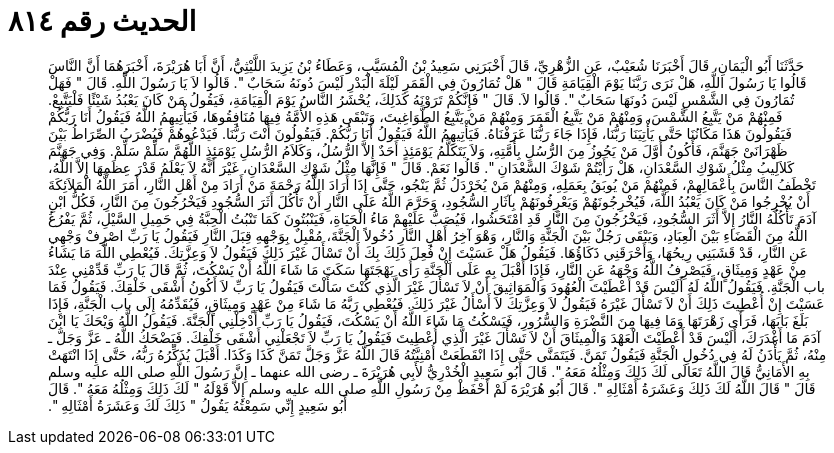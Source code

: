 
= الحديث رقم ٨١٤

[quote.hadith]
حَدَّثَنَا أَبُو الْيَمَانِ، قَالَ أَخْبَرَنَا شُعَيْبٌ، عَنِ الزُّهْرِيِّ، قَالَ أَخْبَرَنِي سَعِيدُ بْنُ الْمُسَيَّبِ، وَعَطَاءُ بْنُ يَزِيدَ اللَّيْثِيُّ، أَنَّ أَبَا هُرَيْرَةَ، أَخْبَرَهُمَا أَنَّ النَّاسَ قَالُوا يَا رَسُولَ اللَّهِ، هَلْ نَرَى رَبَّنَا يَوْمَ الْقِيَامَةِ قَالَ ‏"‏ هَلْ تُمَارُونَ فِي الْقَمَرِ لَيْلَةَ الْبَدْرِ لَيْسَ دُونَهُ سَحَابٌ ‏"‏‏.‏ قَالُوا لاَ يَا رَسُولَ اللَّهِ‏.‏ قَالَ ‏"‏ فَهَلْ تُمَارُونَ فِي الشَّمْسِ لَيْسَ دُونَهَا سَحَابٌ ‏"‏‏.‏ قَالُوا لاَ‏.‏ قَالَ ‏"‏ فَإِنَّكُمْ تَرَوْنَهُ كَذَلِكَ، يُحْشَرُ النَّاسُ يَوْمَ الْقِيَامَةِ، فَيَقُولُ مَنْ كَانَ يَعْبُدُ شَيْئًا فَلْيَتَّبِعْ‏.‏ فَمِنْهُمْ مَنْ يَتَّبِعُ الشَّمْسَ، وَمِنْهُمْ مَنْ يَتَّبِعُ الْقَمَرَ وَمِنْهُمْ مَنْ يَتَّبِعُ الطَّوَاغِيتَ، وَتَبْقَى هَذِهِ الأُمَّةُ فِيهَا مُنَافِقُوهَا، فَيَأْتِيهِمُ اللَّهُ فَيَقُولُ أَنَا رَبُّكُمْ فَيَقُولُونَ هَذَا مَكَانُنَا حَتَّى يَأْتِيَنَا رَبُّنَا، فَإِذَا جَاءَ رَبُّنَا عَرَفْنَاهُ‏.‏ فَيَأْتِيهِمُ اللَّهُ فَيَقُولُ أَنَا رَبُّكُمْ‏.‏ فَيَقُولُونَ أَنْتَ رَبُّنَا‏.‏ فَيَدْعُوهُمْ فَيُضْرَبُ الصِّرَاطُ بَيْنَ ظَهْرَانَىْ جَهَنَّمَ، فَأَكُونُ أَوَّلَ مَنْ يَجُوزُ مِنَ الرُّسُلِ بِأُمَّتِهِ، وَلاَ يَتَكَلَّمُ يَوْمَئِذٍ أَحَدٌ إِلاَّ الرُّسُلُ، وَكَلاَمُ الرُّسُلِ يَوْمَئِذٍ اللَّهُمَّ سَلِّمْ سَلِّمْ‏.‏ وَفِي جَهَنَّمَ كَلاَلِيبُ مِثْلُ شَوْكِ السَّعْدَانِ، هَلْ رَأَيْتُمْ شَوْكَ السَّعْدَانِ ‏"‏‏.‏ قَالُوا نَعَمْ‏.‏ قَالَ ‏"‏ فَإِنَّهَا مِثْلُ شَوْكِ السَّعْدَانِ، غَيْرَ أَنَّهُ لاَ يَعْلَمُ قَدْرَ عِظَمِهَا إِلاَّ اللَّهُ، تَخْطَفُ النَّاسَ بِأَعْمَالِهِمْ، فَمِنْهُمْ مَنْ يُوبَقُ بِعَمَلِهِ، وَمِنْهُمْ مَنْ يُخَرْدَلُ ثُمَّ يَنْجُو، حَتَّى إِذَا أَرَادَ اللَّهُ رَحْمَةَ مَنْ أَرَادَ مِنْ أَهْلِ النَّارِ، أَمَرَ اللَّهُ الْمَلاَئِكَةَ أَنْ يُخْرِجُوا مَنْ كَانَ يَعْبُدُ اللَّهَ، فَيُخْرِجُونَهُمْ وَيَعْرِفُونَهُمْ بِآثَارِ السُّجُودِ، وَحَرَّمَ اللَّهُ عَلَى النَّارِ أَنْ تَأْكُلَ أَثَرَ السُّجُودِ فَيَخْرُجُونَ مِنَ النَّارِ، فَكُلُّ ابْنِ آدَمَ تَأْكُلُهُ النَّارُ إِلاَّ أَثَرَ السُّجُودِ، فَيَخْرُجُونَ مِنَ النَّارِ قَدِ امْتَحَشُوا، فَيُصَبُّ عَلَيْهِمْ مَاءُ الْحَيَاةِ، فَيَنْبُتُونَ كَمَا تَنْبُتُ الْحِبَّةُ فِي حَمِيلِ السَّيْلِ، ثُمَّ يَفْرُغُ اللَّهُ مِنَ الْقَضَاءِ بَيْنَ الْعِبَادِ، وَيَبْقَى رَجُلٌ بَيْنَ الْجَنَّةِ وَالنَّارِ، وَهْوَ آخِرُ أَهْلِ النَّارِ دُخُولاً الْجَنَّةَ، مُقْبِلٌ بِوَجْهِهِ قِبَلَ النَّارِ فَيَقُولُ يَا رَبِّ اصْرِفْ وَجْهِي عَنِ النَّارِ، قَدْ قَشَبَنِي رِيحُهَا، وَأَحْرَقَنِي ذَكَاؤُهَا‏.‏ فَيَقُولُ هَلْ عَسَيْتَ إِنْ فُعِلَ ذَلِكَ بِكَ أَنْ تَسْأَلَ غَيْرَ ذَلِكَ فَيَقُولُ لاَ وَعِزَّتِكَ‏.‏ فَيُعْطِي اللَّهَ مَا يَشَاءُ مِنْ عَهْدٍ وَمِيثَاقٍ، فَيَصْرِفُ اللَّهُ وَجْهَهُ عَنِ النَّارِ، فَإِذَا أَقْبَلَ بِهِ عَلَى الْجَنَّةِ رَأَى بَهْجَتَهَا سَكَتَ مَا شَاءَ اللَّهُ أَنْ يَسْكُتَ، ثُمَّ قَالَ يَا رَبِّ قَدِّمْنِي عِنْدَ باب الْجَنَّةِ‏.‏ فَيَقُولُ اللَّهُ لَهُ أَلَيْسَ قَدْ أَعْطَيْتَ الْعُهُودَ وَالْمَوَاثِيقَ أَنْ لاَ تَسْأَلَ غَيْرَ الَّذِي كُنْتَ سَأَلْتَ فَيَقُولُ يَا رَبِّ لاَ أَكُونُ أَشْقَى خَلْقِكَ‏.‏ فَيَقُولُ فَمَا عَسَيْتَ إِنْ أُعْطِيتَ ذَلِكَ أَنْ لاَ تَسْأَلَ غَيْرَهُ فَيَقُولُ لاَ وَعِزَّتِكَ لاَ أَسْأَلُ غَيْرَ ذَلِكَ‏.‏ فَيُعْطِي رَبَّهُ مَا شَاءَ مِنْ عَهْدٍ وَمِيثَاقٍ، فَيُقَدِّمُهُ إِلَى باب الْجَنَّةِ، فَإِذَا بَلَغَ بَابَهَا، فَرَأَى زَهْرَتَهَا وَمَا فِيهَا مِنَ النَّضْرَةِ وَالسُّرُورِ، فَيَسْكُتُ مَا شَاءَ اللَّهُ أَنْ يَسْكُتَ، فَيَقُولُ يَا رَبِّ أَدْخِلْنِي الْجَنَّةَ‏.‏ فَيَقُولُ اللَّهُ وَيْحَكَ يَا ابْنَ آدَمَ مَا أَغْدَرَكَ، أَلَيْسَ قَدْ أَعْطَيْتَ الْعَهْدَ وَالْمِيثَاقَ أَنْ لاَ تَسْأَلَ غَيْرَ الَّذِي أُعْطِيتَ فَيَقُولُ يَا رَبِّ لاَ تَجْعَلْنِي أَشْقَى خَلْقِكَ‏.‏ فَيَضْحَكُ اللَّهُ ـ عَزَّ وَجَلَّ ـ مِنْهُ، ثُمَّ يَأْذَنُ لَهُ فِي دُخُولِ الْجَنَّةِ فَيَقُولُ تَمَنَّ‏.‏ فَيَتَمَنَّى حَتَّى إِذَا انْقَطَعَتْ أُمْنِيَّتُهُ قَالَ اللَّهُ عَزَّ وَجَلَّ تَمَنَّ كَذَا وَكَذَا‏.‏ أَقْبَلَ يُذَكِّرُهُ رَبُّهُ، حَتَّى إِذَا انْتَهَتْ بِهِ الأَمَانِيُّ قَالَ اللَّهُ تَعَالَى لَكَ ذَلِكَ وَمِثْلُهُ مَعَهُ ‏"‏‏.‏ قَالَ أَبُو سَعِيدٍ الْخُدْرِيُّ لأَبِي هُرَيْرَةَ ـ رضى الله عنهما ـ إِنَّ رَسُولَ اللَّهِ صلى الله عليه وسلم قَالَ ‏"‏ قَالَ اللَّهُ لَكَ ذَلِكَ وَعَشَرَةُ أَمْثَالِهِ ‏"‏‏.‏ قَالَ أَبُو هُرَيْرَةَ لَمْ أَحْفَظْ مِنْ رَسُولِ اللَّهِ صلى الله عليه وسلم إِلاَّ قَوْلَهُ ‏"‏ لَكَ ذَلِكَ وَمِثْلُهُ مَعَهُ ‏"‏‏.‏ قَالَ أَبُو سَعِيدٍ إِنِّي سَمِعْتُهُ يَقُولُ ‏"‏ ذَلِكَ لَكَ وَعَشَرَةُ أَمْثَالِهِ ‏"‏‏.‏
